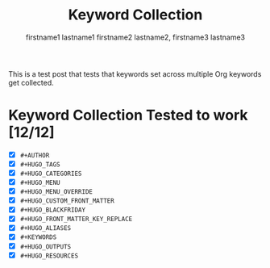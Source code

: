 #+TITLE: Keyword Collection

#+HUGO_BASE_DIR: ../

# Authors
#+AUTHOR: firstname1 lastname1
#+AUTHOR: firstname2 lastname2, firstname3 lastname3

# Note that #+FILETAGS won't work in file-based exports (like this one).
# https://ox-hugo.scripter.co/doc/tags-and-categories/#file-based-export

# Tags
#+HUGO_TAGS: "mega front-matter"
#+HUGO_TAGS: keys
#+HUGO_TAGS: collection concatenation merging

# Categories
#+HUGO_CATEGORIES: cat1
#+HUGO_CATEGORIES: cat2

# Menu
#+HUGO_MENU: :menu foo
#+HUGO_MENU: :weight 10

# # Menu Override
# #+HUGO_MENU_OVERRIDE: :menu bar
# #+HUGO_MENU_OVERRIDE: :weight 20

# Custom front-matter
#+HUGO_CUSTOM_FRONT_MATTER: :foo bar
#+HUGO_CUSTOM_FRONT_MATTER: :baz zoo
#+HUGO_CUSTOM_FRONT_MATTER: :alpha 1
#+HUGO_CUSTOM_FRONT_MATTER: :beta "two words"
#+HUGO_CUSTOM_FRONT_MATTER: :gamma 10
#+HUGO_CUSTOM_FRONT_MATTER: :animals '(dog cat "penguin" "mountain gorilla")
#+HUGO_CUSTOM_FRONT_MATTER: :strings-symbols '("abc" def "two words")
#+HUGO_CUSTOM_FRONT_MATTER: :integers '(123 -5 17 1_234)
#+HUGO_CUSTOM_FRONT_MATTER: :floats '(12.3 -5.0 -17E-6)
#+HUGO_CUSTOM_FRONT_MATTER: :booleans '(true false)

# Blackfriday
#+HUGO_BLACKFRIDAY: :smartdashes :fractions nil :plainidanchors false
#+HUGO_BLACKFRIDAY: :angledquotes t :hrefTargetBlank true
#+HUGO_BLACKFRIDAY: :extensions tabsizeeight hardlinebreak
#+HUGO_BLACKFRIDAY: :extensionsmask fencedcode strikethrough

# Front-matter key replacement
#+HUGO_FRONT_MATTER_KEY_REPLACE: foo>myfoo
#+HUGO_FRONT_MATTER_KEY_REPLACE: baz>mybaz

# Aliases
#+HUGO_ALIASES: keyword-concatenation
#+HUGO_ALIASES: keyword-merging

# Keywords
#+KEYWORDS: keyword1 keyword2
#+KEYWORDS: "three word keywords3"

# Outputs
#+HUGO_OUTPUTS: html
#+HUGO_OUTPUTS: json

# Resources
#+HUGO_RESOURCES: :src "*.png" :animals '(dog cat "penguin" "mountain gorilla")
#+HUGO_RESOURCES: :strings-symbols '("abc" def "two words")
#+HUGO_RESOURCES: :integers '(123 -5 17 1_234)
#+HUGO_RESOURCES: :floats '(12.3 -5.0 -17E-6)
#+HUGO_RESOURCES: :booleans '(true false)
#+HUGO_RESOURCES: :foo bar
#+HUGO_RESOURCES: :src "image-4.png" :title "The Fourth Image"
#+HUGO_RESOURCES: :src "*.png" :name "my-cool-image-:counter" :title "The Image #:counter"
#+HUGO_RESOURCES: :src "*.png" :byline "bep"
#+HUGO_RESOURCES: :src "*.jpg" :title "JPEG Image #:counter"

This is a test post that tests that keywords set across multiple Org
keywords get collected.

* Keyword Collection Tested to work [12/12]
- [X] =#+AUTHOR=
- [X] =#+HUGO_TAGS=
- [X] =#+HUGO_CATEGORIES=
- [X] =#+HUGO_MENU=
- [X] =#+HUGO_MENU_OVERRIDE=
- [X] =#+HUGO_CUSTOM_FRONT_MATTER=
- [X] =#+HUGO_BLACKFRIDAY=
- [X] =#+HUGO_FRONT_MATTER_KEY_REPLACE=
- [X] =#+HUGO_ALIASES=
- [X] =#+KEYWORDS=
- [X] =#+HUGO_OUTPUTS=
- [X] =#+HUGO_RESOURCES=

